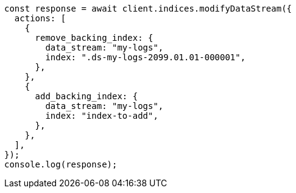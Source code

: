 // This file is autogenerated, DO NOT EDIT
// Use `node scripts/generate-docs-examples.js` to generate the docs examples

[source, js]
----
const response = await client.indices.modifyDataStream({
  actions: [
    {
      remove_backing_index: {
        data_stream: "my-logs",
        index: ".ds-my-logs-2099.01.01-000001",
      },
    },
    {
      add_backing_index: {
        data_stream: "my-logs",
        index: "index-to-add",
      },
    },
  ],
});
console.log(response);
----
